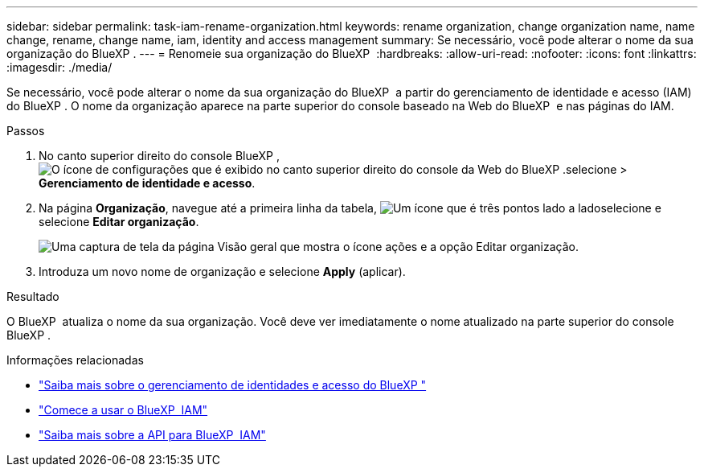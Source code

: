 ---
sidebar: sidebar 
permalink: task-iam-rename-organization.html 
keywords: rename organization, change organization name, name change, rename, change name, iam, identity and access management 
summary: Se necessário, você pode alterar o nome da sua organização do BlueXP . 
---
= Renomeie sua organização do BlueXP 
:hardbreaks:
:allow-uri-read: 
:nofooter: 
:icons: font
:linkattrs: 
:imagesdir: ./media/


[role="lead"]
Se necessário, você pode alterar o nome da sua organização do BlueXP  a partir do gerenciamento de identidade e acesso (IAM) do BlueXP . O nome da organização aparece na parte superior do console baseado na Web do BlueXP  e nas páginas do IAM.

.Passos
. No canto superior direito do console BlueXP , image:icon-settings-option.png["O ícone de configurações que é exibido no canto superior direito do console da Web do BlueXP ."]selecione > *Gerenciamento de identidade e acesso*.
. Na página *Organização*, navegue até a primeira linha da tabela, image:icon-action.png["Um ícone que é três pontos lado a lado"]selecione e selecione *Editar organização*.
+
image:screenshot-iam-edit-organization.png["Uma captura de tela da página Visão geral que mostra o ícone ações e a opção Editar organização."]

. Introduza um novo nome de organização e selecione *Apply* (aplicar).


.Resultado
O BlueXP  atualiza o nome da sua organização. Você deve ver imediatamente o nome atualizado na parte superior do console BlueXP .

.Informações relacionadas
* link:concept-identity-and-access-management.html["Saiba mais sobre o gerenciamento de identidades e acesso do BlueXP "]
* link:task-iam-get-started.html["Comece a usar o BlueXP  IAM"]
* https://docs.netapp.com/us-en/bluexp-automation/tenancyv4/overview.html["Saiba mais sobre a API para BlueXP  IAM"^]

